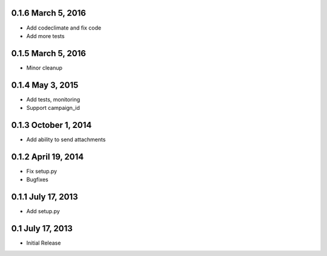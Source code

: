 0.1.6 March 5, 2016
-------------------

-  Add codeclimate and fix code
-  Add more tests

0.1.5 March 5, 2016
-------------------

-  Minor cleanup

0.1.4 May 3, 2015
-----------------

-  Add tests, monitoring
-  Support campaign\_id

0.1.3 October 1, 2014
---------------------

-  Add ability to send attachments

0.1.2 April 19, 2014
--------------------

-  Fix setup.py
-  Bugfixes

0.1.1 July 17, 2013
-------------------

-  Add setup.py

0.1 July 17, 2013
-----------------

-  Initial Release


